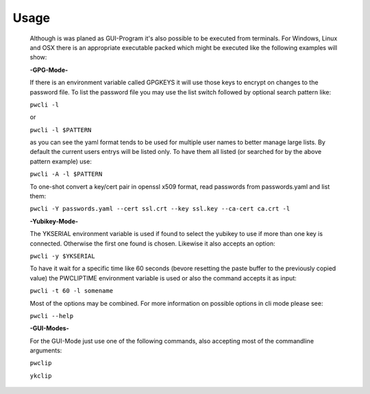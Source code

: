 Usage
-----

    Although is was planed as GUI-Program it's also possible to be executed from
    terminals. For Windows, Linux and OSX there is an appropriate executable
    packed which might be executed like the following examples will show:

    **-GPG-Mode-**

    If there is an environment variable called GPGKEYS it will use those keys to
    encrypt on changes to the password file. To list the password file you may use
    the list switch followed by optional search pattern like:

    ``pwcli -l``

    or

    ``pwcli -l $PATTERN``

    as you can see the yaml format tends to be used for multiple user names to
    better manage large lists. By default the current users entrys will be listed
    only. To have them all listed (or searched for by the above pattern example)
    use:

    ``pwcli -A -l $PATTERN``

    To one-shot convert a key/cert pair in openssl x509 format, read passwords from
    passwords.yaml and list them:

    ``pwcli -Y passwords.yaml --cert ssl.crt --key ssl.key --ca-cert ca.crt -l``

    **-Yubikey-Mode-**

    The YKSERIAL environment variable is used if found to select the yubikey to use
    if more than one key is connected. Otherwise the first one found is chosen.
    Likewise it also accepts an option:

    ``pwcli -y $YKSERIAL``

    To have it wait for a specific time like 60 seconds (bevore resetting the paste
    buffer to the previously copied value) the PWCLIPTIME environment variable is
    used or also the command accepts it as input:

    ``pwcli -t 60 -l somename``

    Most of the options may be combined. For more information on possible options in
    cli mode please see:

    ``pwcli --help``

    **-GUI-Modes-**

    For the GUI-Mode just use one of the following commands, also accepting most of
    the commandline arguments:

    ``pwclip``

    ``ykclip``

